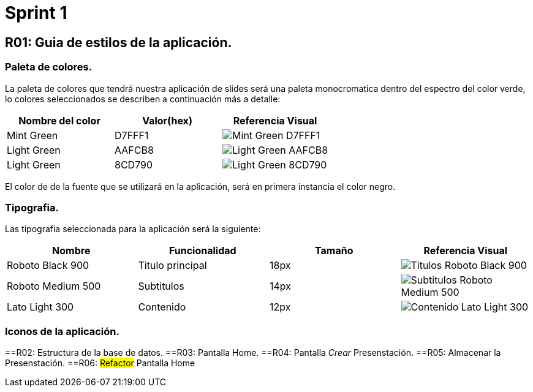 = Sprint 1

== R01: Guia de estilos de la aplicación.

=== Paleta de colores.
La paleta de colores que tendrá nuestra aplicación de slides será una paleta monocromatica dentro del espectro del color verde, lo colores seleccionados se describen a continuación más a detalle:

[options="header"]
|====================
| Nombre del color |  Valor(hex) | Referencia Visual
| Mint Green | D7FFF1 a| image::imagenes/D7FFF1.png[Mint Green D7FFF1 ]
| Light Green | AAFCB8 a| image::imagenes/AAFCB8.png[Light Green AAFCB8]
| Light Green | 8CD790 a| image::imagenes/8CD790.png[Light Green 8CD790]
|====================

El color de de la fuente que se utilizará en la aplicación, será en primera instancia el color negro.


=== Tipografia.
Las tipografia seleccionada para la aplicación será la siguiente:

[options="header"]
|====================
| Nombre | Funcionalidad | Tamaño | Referencia Visual
| Roboto Black 900 | Titulo principal | 18px a| image::imagenes/titulos.png[Titulos Roboto Black 900]
| Roboto Medium 500| Subtitulos | 14px a| image::imagenes/subtitulos.png[Subtitulos Roboto Medium 500]
| Lato Light 300 | Contenido a| 12px a| image::imagenes/contenido.png[Contenido Lato Light 300]
|====================

=== Iconos de la aplicación.

==R02: Estructura de la base de datos.
==R03: Pantalla Home.
==R04: Pantalla _Crear_ Presenstación.
==R05: Almacenar la Presenstación.
==R06: #Refactor# Pantalla Home


